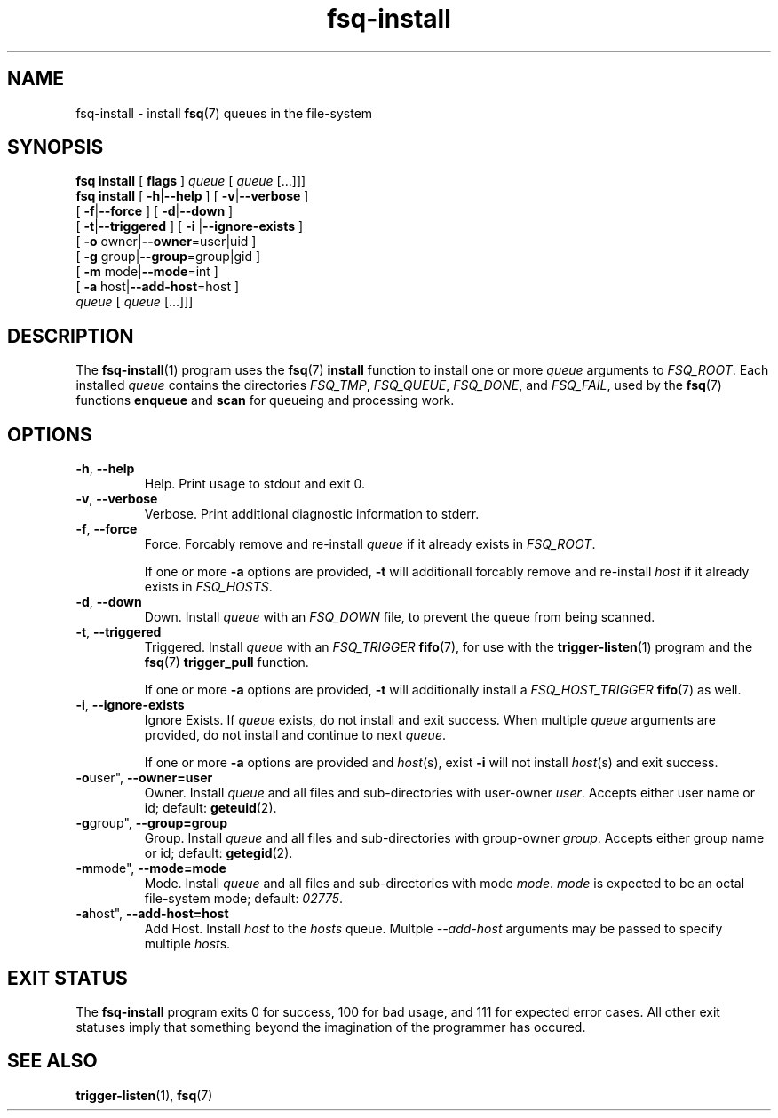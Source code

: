 .TH fsq-install 1 "2013-04-02" "Axial" "Axial System Commands Manual"
.SH NAME
fsq\-install \- install
.BR fsq (7)
queues in the file\-system
.SH SYNOPSIS
.B "fsq install"
.BR "" "[ " flags " ]"
.IR " queue " [ " queue" " [...]]]"
.br
.B "fsq install"
.BR "" "[ " "\-h" "|" "\-\-help " "]"
.BR "" "[ " "\-v" "|" "\-\-verbose " "]"
.br
.BR "            " "[ " "\-f" | "\-\-force" " ]"
.BR "" "[ " "\-d" | "\-\-down" " ]"
.br
.BR "            " "[ " "\-t" | "\-\-triggered" " ]"
.BR "" "[ " "\-i "| "\-\-ignore\-exists" " ]"
.br
.BR "            " "[ " "\-o "owner| "\-\-owner" "=user|uid ]"
.br
.BR "            " "[ " "\-g "group| "\-\-group" "=group|gid ]"
.br
.BR "            " "[ " "\-m "mode| "\-\-mode" "=int ]"
.br
.BR "            " "[ " "\-a "host| "\-\-add\-host" "=host ]"
.br
.IR "            queue " [ " queue" " [...]]]"
.SH DESCRIPTION
The
.BR fsq\-install (1)
program uses the
.BR fsq (7) " install"
function to install one or more
.I queue
arguments to
.IR "FSQ_ROOT" .
Each installed
.I queue
contains the directories
.IR "FSQ_TMP" ", " "FSQ_QUEUE" ", " "FSQ_DONE" ", and " "FSQ_FAIL" ,
used by the
.BR fsq (7) " " "functions " enqueue " and " scan
for queueing and processing work.
.SH OPTIONS
.TP
.BR \-h ", " \-\-help
.br
Help.  Print usage to stdout and exit 0.
.TP
.BR \-v ", " \-\-verbose
.br
Verbose.  Print additional diagnostic information to stderr.
.TP
.BR \-f ", " \-\-force
.br
Force.  Forcably remove and re-install
.I queue
if it already exists in
.IR "FSQ_ROOT" .
.sp
If one or more
.B \-a
options are provided,
.B \-t
will additionall forcably remove and re-install
.I host
if it already exists in
.IR "FSQ_HOSTS" .
.TP
.BR \-d ", " \-\-down
.br
Down.  Install
.I queue
with an
.I "FSQ_DOWN"
file, to prevent the queue from being scanned.
.TP
.BR \-t ", " \-\-triggered
.br
Triggered.  Install
.I queue
with an
.I "FSQ_TRIGGER"
.BR fifo (7),
for use with the
.BR trigger\-listen (1)
program and the
.BR fsq "(7) " "trigger_pull" " function."
.sp
If one or more
.B \-a
options are provided,
.B \-t
will additionally install a
.I "FSQ_HOST_TRIGGER"
.BR fifo (7)
as well.
.TP
.BR \-i ", " \-\-ignore\-exists
Ignore Exists.  If
.I queue
exists, do not install and exit success. When multiple
.I queue
arguments are provided, do not install and continue to next
.IR queue .
.sp
If one or more
.B \-a
options are provided and
.IR host (s),
exist
.B \-i
will not install
.IR host (s)
and exit success.
.TP
.BR \-o user", " \-\-owner=user
.br
Owner.  Install
.I queue
and all files and sub\-directories with user\-owner
.IR user .
Accepts either user name or id; default:
.BR geteuid (2).
.TP
.BR \-g group", " \-\-group=group
.br
Group.  Install
.I queue
and all files and sub\-directories with group\-owner
.IR group .
Accepts either group name or id; default:
.BR getegid (2).
.TP
.BR \-m mode", " \-\-mode=mode
.br
Mode.  Install
.I queue
and all files and sub\-directories with mode
.IR mode ". " mode
is expected to be an octal file\-system mode; default:
.IR 02775 .
.TP
.BR \-a host", " \-\-add\-host=host
Add Host.  Install
.IR host " to the " hosts " queue."
Multple
.I \-\-add\-host
arguments may be passed to specify multiple
.IR host s.

.SH "EXIT STATUS"
The
.B fsq\-install
program exits 0 for success, 100 for bad usage, and 111 for expected error
cases.  All other exit statuses imply that something beyond the imagination of
the programmer has occured.
.SH SEE ALSO
.BR trigger\-listen "(1), " fsq (7)
